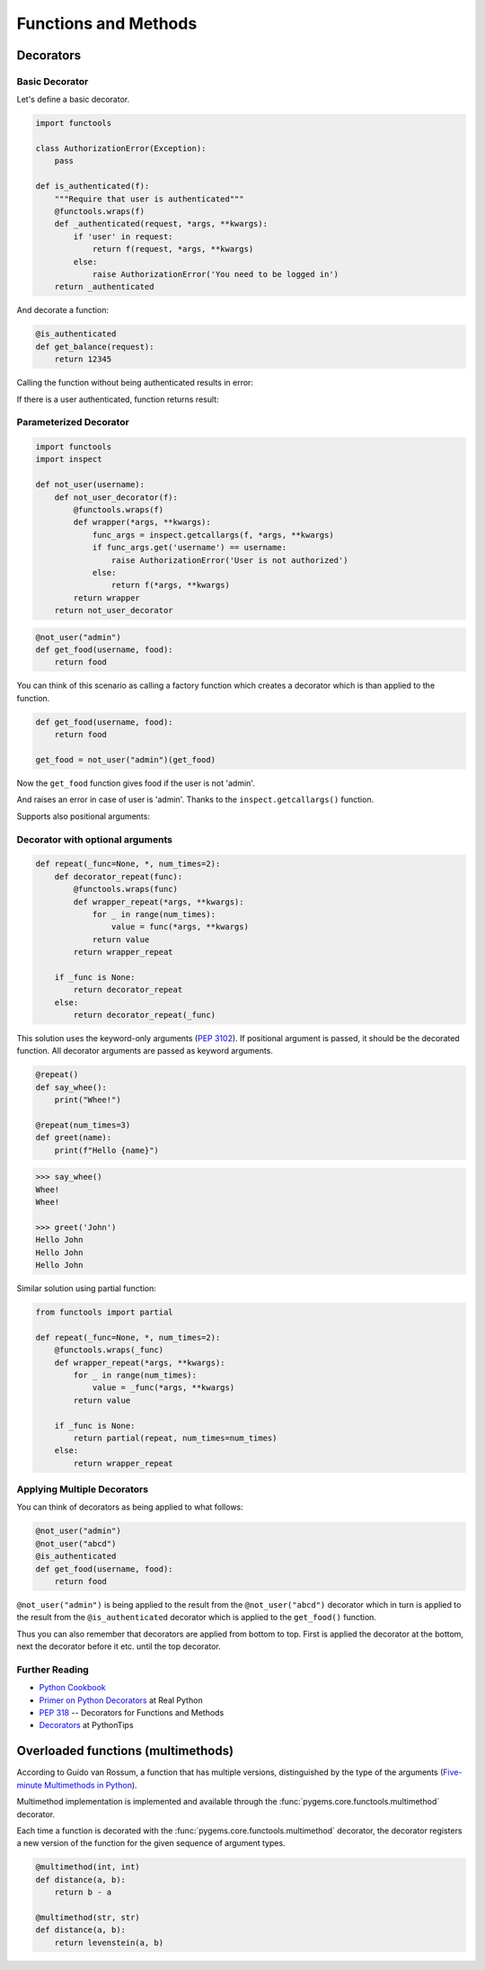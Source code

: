 Functions and Methods
=====================

Decorators
----------

Basic Decorator
~~~~~~~~~~~~~~~

Let's define a basic decorator.

.. code-block:: python

    import functools

    class AuthorizationError(Exception):
        pass

    def is_authenticated(f):
        """Require that user is authenticated"""
        @functools.wraps(f)
        def _authenticated(request, *args, **kwargs):
            if 'user' in request:
                return f(request, *args, **kwargs)
            else:
                raise AuthorizationError('You need to be logged in')
        return _authenticated

And decorate a function:

.. code-block:: python

    @is_authenticated
    def get_balance(request):
        return 12345

.. testsetup:: wrapper-1

    import functools

    class AuthorizationError(Exception):
        pass

    def is_authenticated(f):
        @functools.wraps(f)
        def _authenticated(request, *args, **kwargs):
            if 'user' in request:
                return f(request, *args, **kwargs)
            else:
                raise AuthorizationError('You need to be logged in')
        return _authenticated

    @is_authenticated
    def get_balance(request):
        return 12345

Calling the function without being authenticated results in error:

.. doctest:: wrapper-1

    >>> request = {'year': 2021}
    >>> get_balance(request)
    Traceback (most recent call last):
    ...
    AuthorizationError: You need to be logged in

If there is a user authenticated, function returns result:

.. doctest:: wrapper-1

    >>> request = { 'user': 'John', 'year': 2021}
    >>> get_balance(request)
    12345

Parameterized Decorator
~~~~~~~~~~~~~~~~~~~~~~~

.. code-block:: python

    import functools
    import inspect

    def not_user(username):
        def not_user_decorator(f):
            @functools.wraps(f)
            def wrapper(*args, **kwargs):
                func_args = inspect.getcallargs(f, *args, **kwargs)
                if func_args.get('username') == username:
                    raise AuthorizationError('User is not authorized')
                else:
                    return f(*args, **kwargs)
            return wrapper
        return not_user_decorator

.. code-block:: python

    @not_user("admin")
    def get_food(username, food):
        return food

You can think of this scenario as calling a factory function which creates a decorator which is
than applied to the function.

.. code-block:: python

    def get_food(username, food):
        return food

    get_food = not_user("admin")(get_food)

.. testsetup:: wrapper-2

    import functools
    import inspect

    class AuthorizationError(Exception):
        pass

    def not_user(username):
        def not_user_decorator(f):
            @functools.wraps(f)
            def wrapper(*args, **kwargs):
                func_args = inspect.getcallargs(f, *args, **kwargs)
                if func_args.get('username') == username:
                    raise AuthorizationError('User is not authorized')
                else:
                    return f(*args, **kwargs)
            return wrapper
        return not_user_decorator

    @not_user("admin")
    def get_food(username, food):
        return food

Now the ``get_food`` function gives food if the user is not 'admin'.

.. doctest:: wrapper-2

    >>> get_food(username="john", food="apple")
    'apple'

And raises an error in case of user is 'admin'. Thanks to the ``inspect.getcallargs()`` function.

.. doctest:: wrapper-2

    >>> get_food("admin", "orange")
    Traceback (most recent call last):
    ...
    AuthorizationError: User is not authorized

Supports also positional arguments:

.. doctest:: wrapper-2

    >>> get_food(username="admin", food="orange")
    Traceback (most recent call last):
    ...
    AuthorizationError: User is not authorized


Decorator with optional arguments
~~~~~~~~~~~~~~~~~~~~~~~~~~~~~~~~~

.. code-block:: python

    def repeat(_func=None, *, num_times=2):
        def decorator_repeat(func):
            @functools.wraps(func)
            def wrapper_repeat(*args, **kwargs):
                for _ in range(num_times):
                    value = func(*args, **kwargs)
                return value
            return wrapper_repeat

        if _func is None:
            return decorator_repeat
        else:
            return decorator_repeat(_func)

This solution uses the keyword-only arguments (:pep:`3102`). If positional argument is 
passed, it should be the decorated function. All decorator arguments are passed as keyword
arguments.

.. code-block:: python

    @repeat()
    def say_whee():
        print("Whee!")

    @repeat(num_times=3)
    def greet(name):
        print(f"Hello {name}")

.. code-block:: python

    >>> say_whee()
    Whee!
    Whee!

    >>> greet('John')
    Hello John
    Hello John
    Hello John


Similar solution using partial function:

.. code-block:: python

    from functools import partial

    def repeat(_func=None, *, num_times=2):
        @functools.wraps(_func)
        def wrapper_repeat(*args, **kwargs):
            for _ in range(num_times):
                value = _func(*args, **kwargs)
            return value

        if _func is None:
            return partial(repeat, num_times=num_times)
        else:
            return wrapper_repeat


Applying Multiple Decorators
~~~~~~~~~~~~~~~~~~~~~~~~~~~~

You can think of decorators as being applied to what follows:

.. code-block:: python

    @not_user("admin")
    @not_user("abcd")
    @is_authenticated
    def get_food(username, food):
        return food

``@not_user("admin")`` is being applied to the result from the ``@not_user("abcd")`` decorator which 
in turn is applied to the result from the ``@is_authenticated`` decorator which is applied to the 
``get_food()`` function.

Thus you can also remember that decorators are applied from bottom to top. First is applied the 
decorator at the bottom, next the decorator before it etc. until the top decorator.

Further Reading
~~~~~~~~~~~~~~~
- `Python Cookbook <https://github.com/dabeaz/python-cookbook/blob/master/src/9/defining_a_decorator_that_takes_an_optional_argument/example.py>`_
- `Primer on Python Decorators <https://realpython.com/primer-on-python-decorators/>`_ at Real Python
- :pep:`318` -- Decorators for Functions and Methods
- `Decorators <https://book.pythontips.com/en/latest/decorators.html#>`_  at PythonTips


Overloaded functions (multimethods)
-----------------------------------

According to Guido van Rossum, a function that has multiple versions, distinguished by the type of 
the arguments (`Five-minute Multimethods in Python <https://www.artima.com/weblogs/viewpost.jsp?thread=101605>`_).

Multimethod implementation is implemented and available through the 
:func:`pygems.core.functools.multimethod` decorator.

Each time a function is decorated with the :func:`pygems.core.functools.multimethod` decorator, 
the decorator registers a new version of the function for the given sequence of argument types.

.. code-block:: python

    @multimethod(int, int)
    def distance(a, b):
        return b - a

    @multimethod(str, str)
    def distance(a, b):
        return levenstein(a, b)





